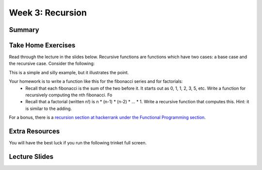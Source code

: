 Week 3: Recursion
=================

Summary
-------


Take Home Exercises
-------------------

Read through the lecture in the slides below.  Recursive functions are functions which
have two cases: a base case and the recursive case.  Consider the following:

.. code-block:: python
   :linenos:

    def recursive_add(x):
        if x == 1:
            return 1
        else:
            return 1 + recursive_add(x-1)


This is a simple and silly example, but it illustrates the point.

Your homework is to write a function like this for the fibonacci series and for factorials:
  - Recall that each fibonacci is the sum of the two before it.  It starts out as 0, 1, 1, 2, 3, 5, etc.  Write a function for recursively computing the nth fibonacci.  Fo
  - Recall that a factorial (written n!) is n * (n-1) * (n-2) * ... * 1.  Write a recursive function that computes this. Hint: it is similar to the adding.

For a bonus, there is a `recursion section at hackerrank under the Functional Programming section <https://www.hackerrank.com/domains/fp/recursion>`_.

Extra Resources
---------------

You will have the best luck if you run the following trinket full screen.

.. raw:: html

    <iframe src="https://trinket.io/embed/python/0e731cdd38" width="100%" height="600" frameborder="0" marginwidth="0" marginheight="0" allowfullscreen></iframe>

.. raw:: html

   <iframe src="https://trinket.io/embed/python/6c939d8315" width="100%" height="600" frameborder="0" marginwidth="0" marginheight="0" allowfullscreen></iframe>

.. raw:: html

   <iframe src="https://trinket.io/embed/python/b175bb94fc" width="100%" height="600" frameborder="0" marginwidth="0" marginheight="0" allowfullscreen></iframe>

.. raw:: html

   <iframe src="https://trinket.io/embed/python/814e6138f2" width="100%" height="600" frameborder="0" marginwidth="0" marginheight="0" allowfullscreen></iframe>

.. raw:: html

   <iframe src="https://trinket.io/embed/python/1c38aa544b" width="100%" height="600" frameborder="0" marginwidth="0" marginheight="0" allowfullscreen></iframe>

Lecture Slides
--------------

.. raw:: html

    <iframe src="https://docs.google.com/presentation/d/156lDf0BKfMeVD6-LCg2w53AIj4pwlK11OMBl8dx2-9E/embed?start=false&loop=false&delayms=30000" frameborder="0" width="480" height="299" allowfullscreen="true" mozallowfullscreen="true" webkitallowfullscreen="true"></iframe>
